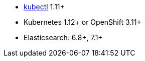 * link:https://kubernetes.io/docs/tasks/tools/install-kubectl/[kubectl] 1.11+
* Kubernetes 1.12+ or OpenShift 3.11+
* Elasticsearch: 6.8+, 7.1+
